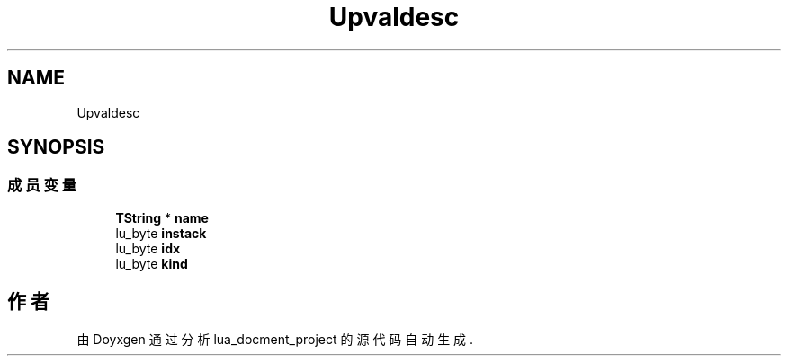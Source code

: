 .TH "Upvaldesc" 3 "2020年 九月 8日 星期二" "Version 1.0" "lua_docment_project" \" -*- nroff -*-
.ad l
.nh
.SH NAME
Upvaldesc
.SH SYNOPSIS
.br
.PP
.SS "成员变量"

.in +1c
.ti -1c
.RI "\fBTString\fP * \fBname\fP"
.br
.ti -1c
.RI "lu_byte \fBinstack\fP"
.br
.ti -1c
.RI "lu_byte \fBidx\fP"
.br
.ti -1c
.RI "lu_byte \fBkind\fP"
.br
.in -1c

.SH "作者"
.PP 
由 Doyxgen 通过分析 lua_docment_project 的 源代码自动生成\&.
